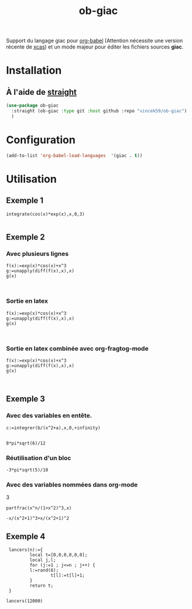 #+TITLE: ob-giac


Support du langage giac pour [[https://orgmode.org/worg/org-contrib/babel/][org-babel]] (Attention nécessite une
version récente de [[https://xcas.univ-grenoble-alpes.fr/][xcas]]) et un mode majeur pour éditer les fichiers
sources *giac*.


* Installation

** À l'aide de [[https://github.com/radian-software/straight.el][straight]]

#+begin_src emacs-lisp
  (use-package ob-giac
    :straight (ob-giac :type git :host github :repo "vincek59/ob-giac")
    )
#+end_src


* Configuration

#+begin_src emacs-lisp
  (add-to-list 'org-babel-load-languages  '(giac . t))
#+end_src

#+RESULTS:
: ((shell . t) (latex . t) (C . t) (jupyter . t) (maxima . t) (giac . t))




* Utilisation

** Exemple 1

#+begin_src giac 
  integrate(cos(x)*exp(x),x,0,3)
	  
#+end_src

#+RESULTS:
: 1/2*(sin(3)*exp(3)+cos(3)*exp(3))-1/2


[[file:images/exemple_1.png]]

** Exemple 2
*** Avec plusieurs lignes
#+begin_src giac :session t
  f(x):=exp(x)*cos(x)+x^3
  g:=unapply(diff(f(x),x),x)
  g(x)
  

#+end_src
#+RESULTS:
: exp(x)*cos(x)-exp(x)*sin(x)+3*x^2


[[file:images/exemple_2.png]]

*** Sortie en latex

#+begin_src giac :session t :latex t 
  f(x):=exp(x)*cos(x)+x^3
  g:=unapply(diff(f(x),x),x)
  g(x)
  

#+end_src

#+RESULTS:
: \(\mathrm{e}^{x} \cos x-\mathrm{e}^{x} \sin x+3 x^{2}\)

[[file:images/exemple_6.png]]

*** Sortie en latex combinée avec *org-fragtog-mode*

#+begin_src giac :session t :latex t :results drawer raw
  f(x):=exp(x)*cos(x)+x^3
  g:=unapply(diff(f(x),x),x)
  g(x)
  

#+end_src

#+RESULTS:
\(\mathrm{e}^{x} \cos x-\mathrm{e}^{x} \sin x+3 x^{2}\)
\(\mathrm{e}^{x} \cos x-\mathrm{e}^{x} \sin x+3 x^{2}\)


[[file:images/exemple_7.png]]

** Exemple 3

*** Avec des variables en entête.

#+NAME: integration
#+begin_src giac :var a=6 b=8
  c:=integrer(b/(x^2+a),x,0,+infinity)
 
#+end_src

#+RESULTS: integration
: 8*pi*sqrt(6)/12

[[file:images/exemple_3.png]]


*** Réutilisation d'un bloc

#+CALL: integration(a=5,b=-3)
#+RESULTS:
: -3*pi*sqrt(5)/10



[[file:images/exemple_5.png]]

*** Avec des variables nommées dans org-mode

#+name: n
3

#+begin_src giac :var n=n
  partfrac(x^n/(1+x^2)^3,x)
#+end_src

#+RÉSULTATS:
: -x/(x^2+1)^3+x/(x^2+1)^2


[[file:images/exemple_8.png]]

** Exemple 4


#+begin_src giac
    lancers(n):={                                                                    
    		local t=[0,0,0,0,0,0];
      	    local j,l;
      	    for (j:=1 ; j<=n ; j++) {                                                          
      		l:=rand(6);                                                                    
    				t[l]:=t[l]+1;
      		}
      	    return t;
    }
    
   lancers(12000)
#+end_src

#+RESULTS:
: [2011,1996,1976,1999,1905,2113]


[[file:images/exemple_4.png]]

